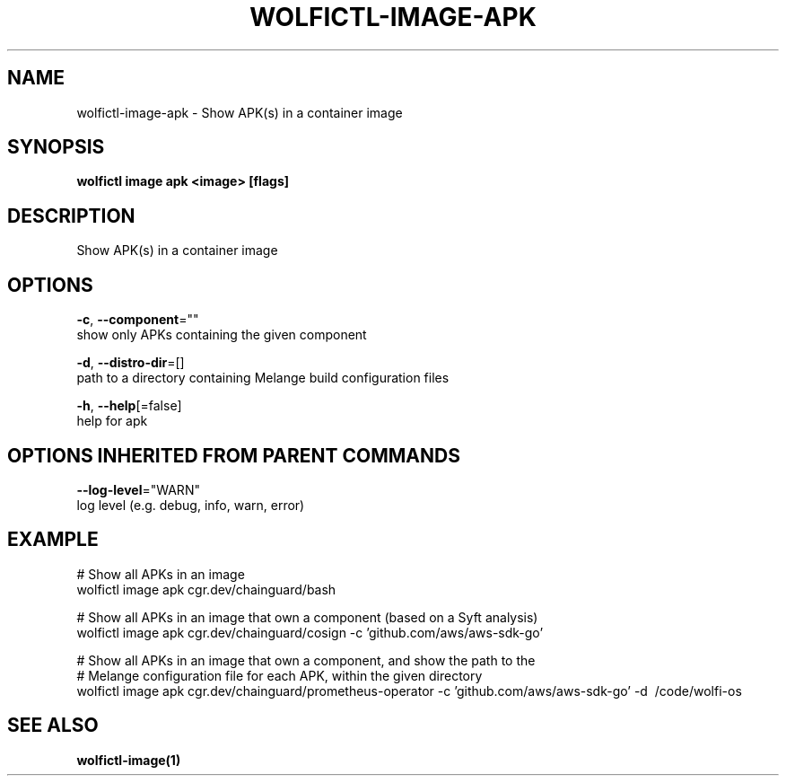 .TH "WOLFICTL\-IMAGE\-APK" "1" "" "Auto generated by spf13/cobra" "" 
.nh
.ad l


.SH NAME
.PP
wolfictl\-image\-apk \- Show APK(s) in a container image


.SH SYNOPSIS
.PP
\fBwolfictl image apk <image> [flags]\fP


.SH DESCRIPTION
.PP
Show APK(s) in a container image


.SH OPTIONS
.PP
\fB\-c\fP, \fB\-\-component\fP=""
    show only APKs containing the given component

.PP
\fB\-d\fP, \fB\-\-distro\-dir\fP=[]
    path to a directory containing Melange build configuration files

.PP
\fB\-h\fP, \fB\-\-help\fP[=false]
    help for apk


.SH OPTIONS INHERITED FROM PARENT COMMANDS
.PP
\fB\-\-log\-level\fP="WARN"
    log level (e.g. debug, info, warn, error)


.SH EXAMPLE
.PP
# Show all APKs in an image
  wolfictl image apk cgr.dev/chainguard/bash

.PP
# Show all APKs in an image that own a component (based on a Syft analysis)
  wolfictl image apk cgr.dev/chainguard/cosign \-c 'github.com/aws/aws\-sdk\-go'

.PP
# Show all APKs in an image that own a component, and show the path to the
  # Melange configuration file for each APK, within the given directory
  wolfictl image apk cgr.dev/chainguard/prometheus\-operator \-c 'github.com/aws/aws\-sdk\-go' \-d \~/code/wolfi\-os


.SH SEE ALSO
.PP
\fBwolfictl\-image(1)\fP
